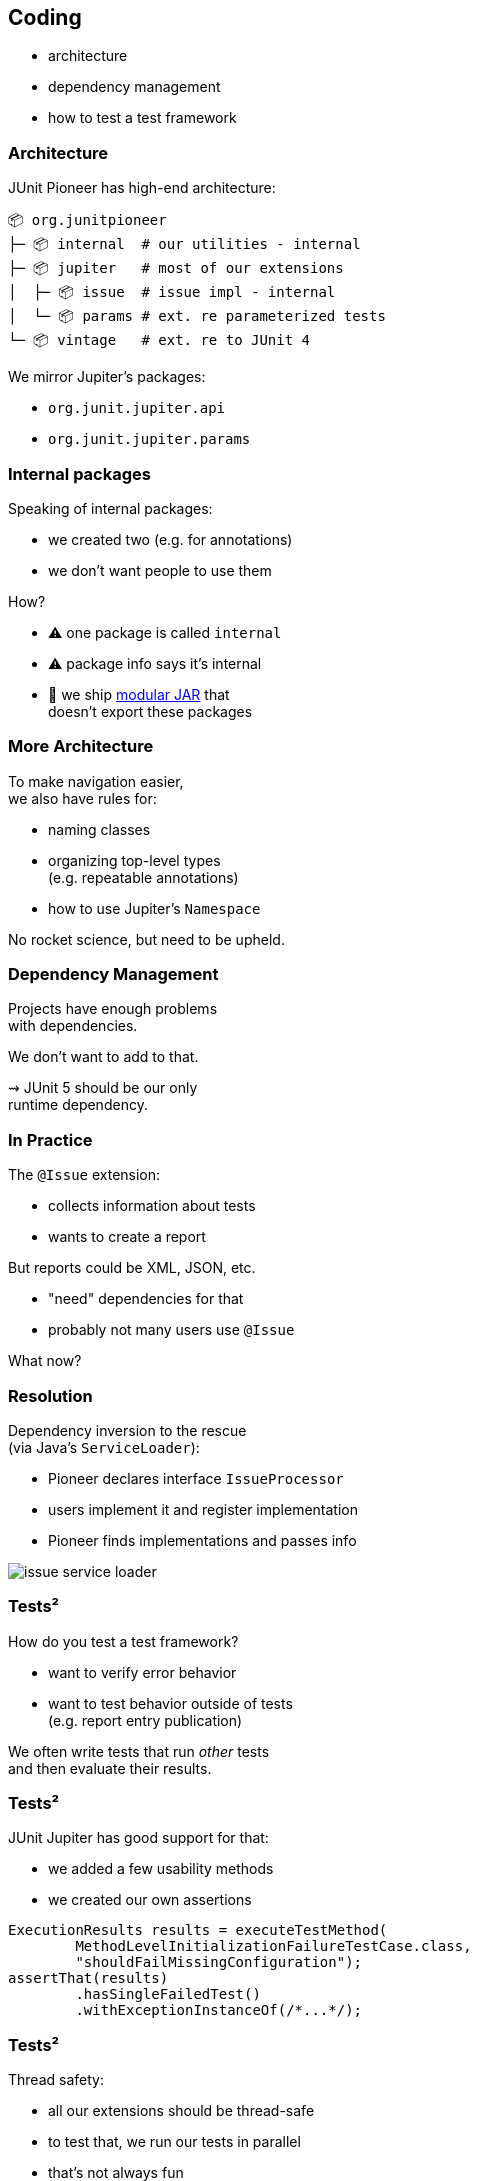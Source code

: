 == Coding

* architecture
* dependency management
* how to test a test framework

=== Architecture

JUnit Pioneer has high-end architecture:

```sh
📦 org.junitpioneer
├─ 📦 internal  # our utilities - internal
├─ 📦 jupiter   # most of our extensions
│  ├─ 📦 issue  # issue impl - internal
│  └─ 📦 params # ext. re parameterized tests
└─ 📦 vintage   # ext. re to JUnit 4
```

We mirror Jupiter's packages:

* `org.junit.jupiter.api`
* `org.junit.jupiter.params`

=== Internal packages

Speaking of internal packages:

* we created two (e.g. for annotations)
* we don't want people to use them

How?

* ⚠️ one package is called `internal`
* ⚠️ package info says it's internal
* 🛑 we ship https://nipafx.dev/java-module-system-tutorial/[modular JAR] that +
  doesn't export these packages

=== More Architecture

To make navigation easier, +
we also have rules for:

* naming classes
* organizing top-level types +
  (e.g. repeatable annotations)
* how to use Jupiter's `Namespace`

No rocket science, but need to be upheld.

=== Dependency Management

Projects have enough problems +
with dependencies.

We don't want to add to that.

⇝ JUnit 5 should be our only +
runtime dependency.

=== In Practice

The `@Issue` extension:

* collects information about tests
* wants to create a report

But reports could be XML, JSON, etc.

* "need" dependencies for that
* probably not many users use `@Issue`

What now?

=== Resolution

Dependency inversion to the rescue +
(via Java's `ServiceLoader`):

* Pioneer declares interface `IssueProcessor`
* users implement it and register implementation
* Pioneer finds implementations and passes info

image::images/issue-service-loader.png[role="diagram"]

=== Tests²

How do you test a test framework?

* want to verify error behavior
* want to test behavior outside of tests +
  (e.g. report entry publication)

We often write tests that run _other_ tests +
and then evaluate their results.

=== Tests²

JUnit Jupiter has good support for that:

* we added a few usability methods
* we created our own assertions

```java
ExecutionResults results = executeTestMethod(
	MethodLevelInitializationFailureTestCase.class,
	"shouldFailMissingConfiguration");
assertThat(results)
	.hasSingleFailedTest()
	.withExceptionInstanceOf(/*...*/);
```

=== Tests²

Thread safety:

* all our extensions should be thread-safe
* to test that, we run our tests in parallel
* that's not always fun

We're mostly sure, we got this. 😬
